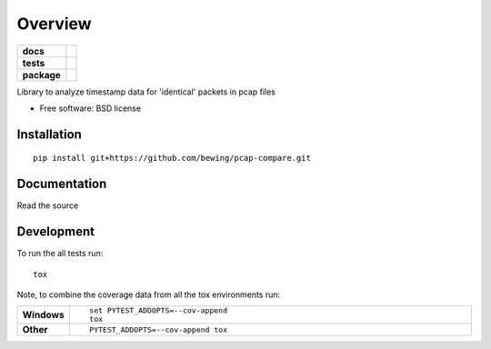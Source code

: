 ========
Overview
========

.. start-badges

.. list-table::
    :stub-columns: 1

    * - docs
      - |docs|
    * - tests
      - | |travis| |requires|
        | |coveralls|
    * - package
      - | |version| |wheel| |supported-versions| |supported-implementations|
        | |commits-since|

.. |docs| image:: https://readthedocs.org/projects/pcap-compare/badge/?style=flat
    :target: https://readthedocs.org/projects/pcap-compare
    :alt: Documentation Status

.. |travis| image:: https://travis-ci.org/bewing/pcap-compare.svg?branch=master
    :alt: Travis-CI Build Status
    :target: https://travis-ci.org/bewing/pcap-compare

.. |requires| image:: https://requires.io/github/bewing/pcap-compare/requirements.svg?branch=master
    :alt: Requirements Status
    :target: https://requires.io/github/bewing/pcap-compare/requirements/?branch=master

.. |coveralls| image:: https://coveralls.io/repos/github/bewing/pcap-compare/badge.svg?branch=master
    :alt: Coveralls Status
    :target: https://coveralls.io/github/bewing/pcap-compare?branch=master

.. |version| image:: https://img.shields.io/pypi/v/pcap-compare.svg
    :alt: PyPI Package latest release
    :target: https://pypi.python.org/pypi/pcap-compare

.. |commits-since| image:: https://img.shields.io/github/commits-since/bewing/pcap-compare/v0.1.0.svg
    :alt: Commits since latest release
    :target: https://github.com/bewing/pcap-compare/compare/v0.1.0...master

.. |wheel| image:: https://img.shields.io/pypi/wheel/pcap-compare.svg
    :alt: PyPI Wheel
    :target: https://pypi.python.org/pypi/pcap-compare

.. |supported-versions| image:: https://img.shields.io/pypi/pyversions/pcap-compare.svg
    :alt: Supported versions
    :target: https://pypi.python.org/pypi/pcap-compare

.. |supported-implementations| image:: https://img.shields.io/pypi/implementation/pcap-compare.svg
    :alt: Supported implementations
    :target: https://pypi.python.org/pypi/pcap-compare


.. end-badges

Library to analyze timestamp data for 'identical' packets in pcap files

* Free software: BSD license

Installation
============

::

    pip install git+https://github.com/bewing/pcap-compare.git

Documentation
=============

Read the source

Development
===========

To run the all tests run::

    tox

Note, to combine the coverage data from all the tox environments run:

.. list-table::
    :widths: 10 90
    :stub-columns: 1

    - - Windows
      - ::

            set PYTEST_ADDOPTS=--cov-append
            tox

    - - Other
      - ::

            PYTEST_ADDOPTS=--cov-append tox
